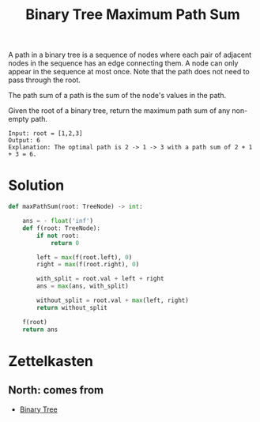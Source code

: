 :PROPERTIES:
:ID:       9432ae7a-07a6-4875-8243-1c7ec2bc90be
:ROAM_REFS: https://leetcode.com/problems/binary-tree-maximum-path-sum/description/
:END:
#+title: Binary Tree Maximum Path Sum
#+filetags: :CS:

A path in a binary tree is a sequence of nodes where each pair of adjacent nodes in the sequence has an edge connecting them. A node can only appear in the sequence at most once. Note that the path does not need to pass through the root.

The path sum of a path is the sum of the node's values in the path.

Given the root of a binary tree, return the maximum path sum of any non-empty path.

[[../assets/binary_tree_path_sum.jpg]]

#+begin_example
Input: root = [1,2,3]
Output: 6
Explanation: The optimal path is 2 -> 1 -> 3 with a path sum of 2 + 1 + 3 = 6.
#+end_example

* Solution

#+begin_src python
def maxPathSum(root: TreeNode) -> int:

    ans = - float('inf')
    def f(root: TreeNode):
        if not root:
            return 0

        left = max(f(root.left), 0)
        right = max(f(root.right), 0)

        with_split = root.val + left + right
        ans = max(ans, with_split)

        without_split = root.val + max(left, right)
        return without_split

    f(root)
    return ans
#+end_src

* Zettelkasten
** North: comes from
- [[id:a5f37e57-e61c-4a10-93cd-f3c87b44b064][Binary Tree]]
